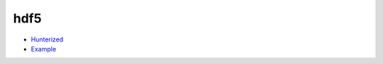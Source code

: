 .. spelling::

    hdf5

.. _pkg.hdf5:

hdf5
====

-  `Hunterized <https://github.com/hunter-packages/hdf5>`__
-  `Example <https://github.com/ruslo/hunter/blob/develop/examples/hdf5/CMakeLists.txt>`__

.. code-block::cmake

    hunter_add_package(hdf5)

    find_package(ZLIB CONFIG REQUIRED)
    find_package(szip CONFIG REQUIRED)
    find_package(hdf5 CONFIG REQUIRED)

    target_link_libraries(... hdf5)

